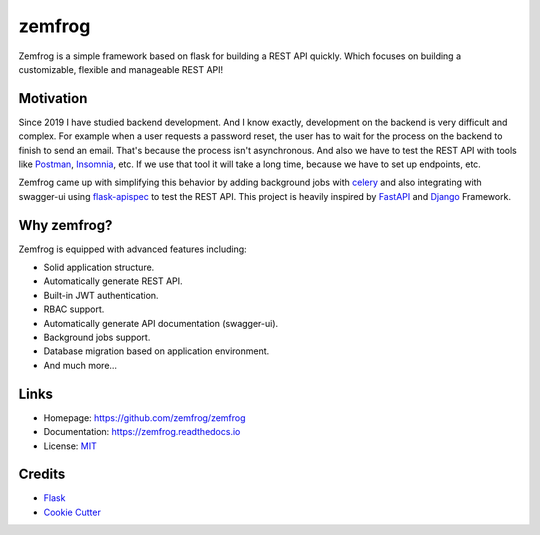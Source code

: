=======
zemfrog
=======

.. image:: https://raw.githubusercontent.com/zemfrog/zemfrog/master/docs/_static/logo.png
    :target: https://zemfrog.readthedocs.io
    :alt: zemfrog logo

.. image:: https://img.shields.io/pypi/v/zemfrog.svg?style=for-the-badge
    :target: https://pypi.python.org/pypi/zemfrog

.. image:: https://img.shields.io/pypi/status/zemfrog.svg?style=for-the-badge
    :target: https://pypi.python.org/pypi/zemfrog/

.. image:: https://img.shields.io/pypi/dm/zemfrog?logo=python&style=for-the-badge
    :target: https://pypi.python.org/pypi/zemfrog/

.. image:: https://img.shields.io/travis/zemfrog/zemfrog.svg?style=for-the-badge
    :target: https://travis-ci.com/zemfrog/zemfrog

.. image:: https://readthedocs.org/projects/zemfrog/badge/?version=latest&style=for-the-badge
    :target: https://zemfrog.readthedocs.io/en/latest/?badge=latest
    :alt: Documentation Status



Zemfrog is a simple framework based on flask for building a REST API quickly.
Which focuses on building a customizable, flexible and manageable REST API!


Motivation
----------

Since 2019 I have studied backend development. And I know exactly, development on the backend is very difficult and complex.
For example when a user requests a password reset, the user has to wait for the process on the backend to finish to send an email. That's because the process isn't asynchronous. 
And also we have to test the REST API with tools like `Postman <https://www.postman.com/>`_, `Insomnia <https://insomnia.rest/>`_, etc. If we use that tool it will take a long time, because we have to set up endpoints, etc.

Zemfrog came up with simplifying this behavior by adding background jobs with `celery <https://docs.celeryproject.org/en/stable/>`_ and also integrating with swagger-ui using `flask-apispec <https://github.com/jmcarp/flask-apispec>`_ to test the REST API.
This project is heavily inspired by `FastAPI <https://fastapi.tiangolo.com/>`_ and `Django <https://www.djangoproject.com/>`_ Framework.


Why zemfrog?
------------

Zemfrog is equipped with advanced features including:

* Solid application structure.
* Automatically generate REST API.
* Built-in JWT authentication.
* RBAC support.
* Automatically generate API documentation (swagger-ui).
* Background jobs support.
* Database migration based on application environment.
* And much more...


Links
-----

* Homepage: https://github.com/zemfrog/zemfrog
* Documentation: https://zemfrog.readthedocs.io
* License: `MIT <https://github.com/zemfrog/zemfrog/blob/master/LICENSE>`_


Credits
-------

* `Flask <https://github.com/pallets/flask>`_
* `Cookie Cutter <https://github.com/cookiecutter/cookiecutter>`_

